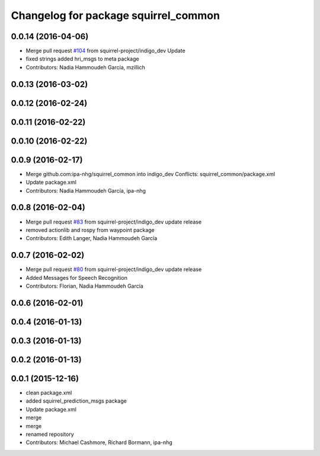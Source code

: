 ^^^^^^^^^^^^^^^^^^^^^^^^^^^^^^^^^^^^^
Changelog for package squirrel_common
^^^^^^^^^^^^^^^^^^^^^^^^^^^^^^^^^^^^^

0.0.14 (2016-04-06)
-------------------
* Merge pull request `#104 <https://github.com/squirrel-project/squirrel_common/issues/104>`_ from squirrel-project/indigo_dev
  Update
* fixed strings
  added hri_msgs to meta package
* Contributors: Nadia Hammoudeh García, mzillich

0.0.13 (2016-03-02)
-------------------

0.0.12 (2016-02-24)
-------------------

0.0.11 (2016-02-22)
-------------------

0.0.10 (2016-02-22)
-------------------

0.0.9 (2016-02-17)
------------------
* Merge github.com:ipa-nhg/squirrel_common into indigo_dev
  Conflicts:
  squirrel_common/package.xml
* Update package.xml
* Contributors: Nadia Hammoudeh García, ipa-nhg

0.0.8 (2016-02-04)
------------------
* Merge pull request `#83 <https://github.com/squirrel-project/squirrel_common/issues/83>`_ from squirrel-project/indigo_dev
  update release
* removed actionlib and rospy from waypoint package
* Contributors: Edith Langer, Nadia Hammoudeh García

0.0.7 (2016-02-02)
------------------
* Merge pull request `#80 <https://github.com/squirrel-project/squirrel_common/issues/80>`_ from squirrel-project/indigo_dev
  update release
* Added Messages for Speech Recognition
* Contributors: Florian, Nadia Hammoudeh García

0.0.6 (2016-02-01)
------------------

0.0.4 (2016-01-13)
------------------

0.0.3 (2016-01-13)
------------------

0.0.2 (2016-01-13)
------------------

0.0.1 (2015-12-16)
------------------
* clean package.xml
* added squirrel_prediction_msgs package
* Update package.xml
* merge
* merge
* renamed repository
* Contributors: Michael Cashmore, Richard Bormann, ipa-nhg
